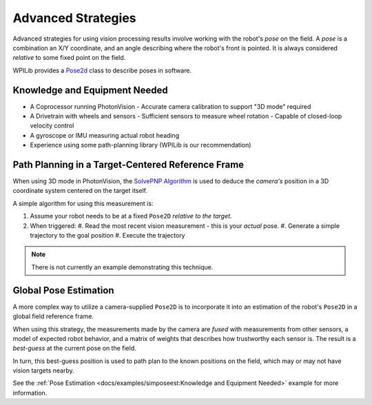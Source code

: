 Advanced Strategies
===================

Advanced strategies for using vision processing results involve working with the robot's *pose* on the field. A *pose* is a combination an X/Y coordinate, and an angle describing where the robot's front is pointed. It is always considered *relative* to some fixed point on the field.

WPILib provides a `Pose2d <https://docs.wpilib.org/en/stable/docs/software/advanced-controls/geometry/pose.html>`_  class to describe poses in software.

Knowledge and Equipment Needed
------------------------------

- A Coprocessor running PhotonVision
  - Accurate camera calibration to support "3D mode" required
- A Drivetrain with wheels and sensors
  - Sufficient sensors to measure wheel rotation
  - Capable of closed-loop velocity control
- A gyroscope or IMU measuring actual robot heading
- Experience using some path-planning library (WPILib is our recommendation)

Path Planning in a Target-Centered Reference Frame
--------------------------------------------------

When using 3D mode in PhotonVision, the `SolvePNP Algorithm <https://en.wikipedia.org/wiki/Perspective-n-Point>`_  is used to deduce the *camera\'s* position in a 3D coordinate system centered on the target itself.

A simple algorithm for using this measurement is:

#. Assume your robot needs to be at a fixed ``Pose2D`` *relative to the target*.
#. When triggered:
   #. Read the most recent vision measurement - this is your *actual* pose.
   #. Generate a simple trajectory to the goal position
   #. Execute the trajectory

.. note:: There is not currently an example demonstrating this technique.

Global Pose Estimation
----------------------

A more complex way to utilize a camera-supplied ``Pose2D`` is to incorporate it into an estimation of the robot's ``Pose2D`` in a global field reference frame.

When using this strategy, the measurements made by the camera are *fused* with measurements from other sensors, a model of expected robot behavior, and a matrix of weights that describes how trustworthy each sensor is. The result is a *best-guess* at the current pose on the field.

In turn, this best-guess position is used to path plan to the known positions on the field, which may or may not have vision targets nearby.

See the  :ref:`Pose Estimation <docs/examples/simposeest:Knowledge and Equipment Needed>` example for more information.
